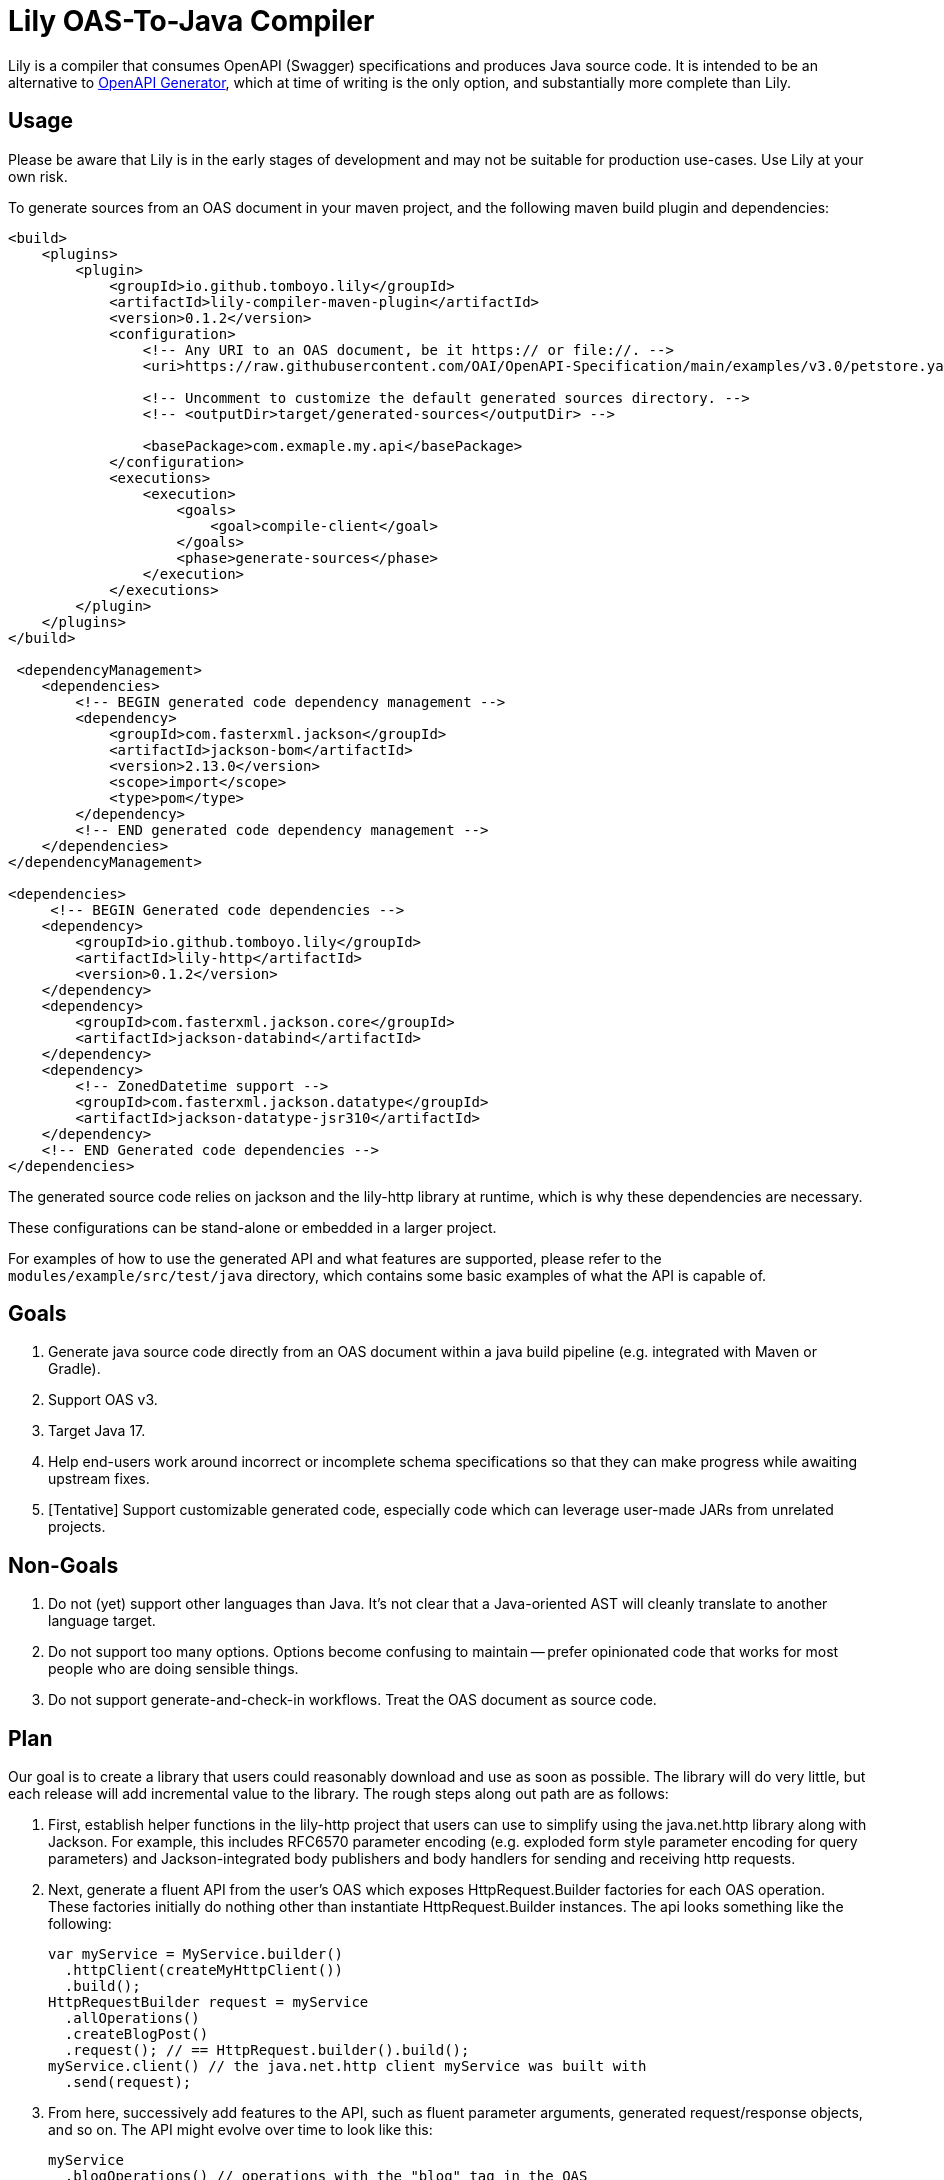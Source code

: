 = Lily OAS-To-Java Compiler

Lily is a compiler that consumes OpenAPI (Swagger) specifications and produces Java source code.
It is intended to be an alternative to https://github.com/OpenAPITools/openapi-generator[OpenAPI Generator], which at time of writing is the only option, and substantially more complete than Lily.

== Usage

Please be aware that Lily is in the early stages of development and may not be suitable for production use-cases. Use Lily at your own risk.

To generate sources from an OAS document in your maven project, and the following maven build plugin and dependencies:

```xml
<build>
    <plugins>
        <plugin>
            <groupId>io.github.tomboyo.lily</groupId>
            <artifactId>lily-compiler-maven-plugin</artifactId>
            <version>0.1.2</version>
            <configuration>
                <!-- Any URI to an OAS document, be it https:// or file://. -->
                <uri>https://raw.githubusercontent.com/OAI/OpenAPI-Specification/main/examples/v3.0/petstore.yaml</uri>

                <!-- Uncomment to customize the default generated sources directory. -->
                <!-- <outputDir>target/generated-sources</outputDir> -->

                <basePackage>com.exmaple.my.api</basePackage>
            </configuration>
            <executions>
                <execution>
                    <goals>
                        <goal>compile-client</goal>
                    </goals>
                    <phase>generate-sources</phase>
                </execution>
            </executions>
        </plugin>
    </plugins>
</build>

 <dependencyManagement>
    <dependencies>
        <!-- BEGIN generated code dependency management -->
        <dependency>
            <groupId>com.fasterxml.jackson</groupId>
            <artifactId>jackson-bom</artifactId>
            <version>2.13.0</version>
            <scope>import</scope>
            <type>pom</type>
        </dependency>
        <!-- END generated code dependency management -->
    </dependencies>
</dependencyManagement>

<dependencies>
     <!-- BEGIN Generated code dependencies -->
    <dependency>
        <groupId>io.github.tomboyo.lily</groupId>
        <artifactId>lily-http</artifactId>
        <version>0.1.2</version>
    </dependency>
    <dependency>
        <groupId>com.fasterxml.jackson.core</groupId>
        <artifactId>jackson-databind</artifactId>
    </dependency>
    <dependency>
        <!-- ZonedDatetime support -->
        <groupId>com.fasterxml.jackson.datatype</groupId>
        <artifactId>jackson-datatype-jsr310</artifactId>
    </dependency>
    <!-- END Generated code dependencies -->
</dependencies>
```

The generated source code relies on jackson and the lily-http library at runtime, which is why these dependencies are necessary.

These configurations can be stand-alone or embedded in a larger project.

For examples of how to use the generated API and what features are supported, please refer to the `modules/example/src/test/java` directory, which contains some basic examples of what the API is capable of.

== Goals

. Generate java source code directly from an OAS document within a java build pipeline (e.g. integrated with Maven or Gradle).
. Support OAS v3.
. Target Java 17.
. Help end-users work around incorrect or incomplete schema specifications so that they can make progress while awaiting upstream fixes.
. [Tentative] Support customizable generated code, especially code which can leverage user-made JARs from unrelated projects.

== Non-Goals

. Do not (yet) support other languages than Java.
It's not clear that a Java-oriented AST will cleanly translate to another language target.
. Do not support too many options.
Options become confusing to maintain -- prefer opinionated code that works for most people who are doing sensible things.
. Do not support generate-and-check-in workflows.
Treat the OAS document as source code.

== Plan

Our goal is to create a library that users could reasonably download and use as soon as possible. The library will do very little, but each release will add incremental value to the library. The rough steps along out path are as follows:

. First, establish helper functions in the lily-http project that users can use to simplify using the java.net.http library along with Jackson. For example, this includes RFC6570 parameter encoding (e.g. exploded form style parameter encoding for query parameters) and Jackson-integrated body publishers and body handlers for sending and receiving http requests.

. Next, generate a fluent API from the user's OAS which exposes HttpRequest.Builder factories for each OAS operation. These factories initially do nothing other than instantiate HttpRequest.Builder instances. The api looks something like the following:
+
[source,java]
----
var myService = MyService.builder()
  .httpClient(createMyHttpClient())
  .build();
HttpRequestBuilder request = myService
  .allOperations()
  .createBlogPost()
  .request(); // == HttpRequest.builder().build();
myService.client() // the java.net.http client myService was built with
  .send(request);
----

. From here, successively add features to the API, such as fluent parameter arguments, generated request/response objects, and so on. The API might evolve over time to look like this:
+
[source,java]
----
myService
  .blogOperations() // operations with the "blog" tag in the OAS
  .createBlogPost()
  .author(...)
  .writtenOn(...)
  .contents(new BlogPost(...))
  .send() // returns a HttpResponse<CreateBlogPostResponse> object
----

== Design

Lily is a layered API with "high-level" layers that orchestrate full requests using generated code and "low-level" layers that help the developer implement requests from scratch if necessary. High-level layers always allow the developer to move into lower-levels so that the developer can override Lily to work around flaws in Lily, the upstream OAS, or other environmental issues. For example, a user might write code like the following:

[source,java]
----
var request = myService
  .blogOperations()
  .createBlogPost()
  .author(...)
  .writtenOn(...)
  .content(...)
  // Dip into the java.net.http API to work around OAS or Lily limitations
  .request(builder -> builder // java.net.http.HttpRequest.Builder
        .header("MissingFromTheOas", "Foo")
        .header("NotSupportedByLilyYet", "Bar"))
  .sendAsync();
----

Lily helps the developer where it is able, but gets out of the way when requested. With Lily, simple things are _easy_, and complex things are _possible_.

== Quick Tour

Lily is composed of four modules in the `modules` directory:

- `example` compiles the v3.0 petstore YAML as an example. Check out the generated-sources directory after a build to see what Lily generates.

- `lily-compiler-maven-plugin` is a teensy-weensy Maven plugin that reads configuration from the pom and hands it off to the compiler project.

- `lily-compiler` is responsible for reading an OAS document, translating it to an intermediary AST (abstract syntax tree), rendering the AST as source code, and finally saving source code to disc.

- `lily-http` defines classes to help use the java.net.http API. For example, this contains the JacksonBodyPublisher and JacksonBodyHandler for sending and receiving Json-serialized content.